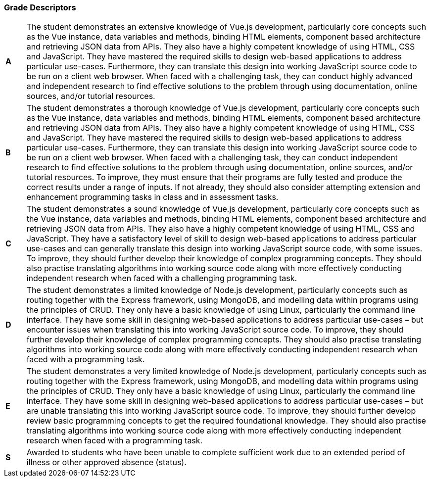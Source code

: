 === Grade Descriptors

[cols="1,20"]
|===

^.^|*A*
.^|
The student demonstrates an extensive knowledge of Vue.js development, particularly core concepts such as the Vue instance, data variables and methods, binding HTML elements, component based architecture and retrieving JSON data from APIs. They also have a highly competent knowledge of using HTML, CSS and JavaScript. They have mastered the required skills to design web-based applications to address particular use-cases. Furthermore, they can translate this design into working JavaScript source code to be run on a client web browser. When faced with a challenging task, they can conduct highly advanced and independent research to find effective solutions to the problem through using documentation, online sources, and/or tutorial resources.
^.^|*B*
.^|
The student demonstrates a thorough knowledge of Vue.js development, particularly core concepts such as the Vue instance, data variables and methods, binding HTML elements, component based architecture and retrieving JSON data from APIs. They also have a highly competent knowledge of using HTML, CSS and JavaScript. They have mastered the required skills to design web-based applications to address particular use-cases. Furthermore, they can translate this design into working JavaScript source code to be run on a client web browser. When faced with a challenging task, they can conduct independent research to find effective solutions to the problem through using documentation, online sources, and/or tutorial resources. To improve, they must ensure that their programs are fully tested and produce the correct results under a range of inputs. If not already, they should also consider attempting extension and enhancement programming tasks in class and in assessment tasks.
^.^|*C*
.^|
The student demonstrates a sound knowledge of Vue.js development, particularly core concepts such as the Vue instance, data variables and methods, binding HTML elements, component based architecture and retrieving JSON data from APIs. They also have a highly competent knowledge of using HTML, CSS and JavaScript. They have a satisfactory level of skill to design web-based applications to address particular use-cases and can generally translate this design into working JavaScript source code, with some issues. To improve, they should further develop their knowledge of complex programming concepts. They should also practise translating algorithms into working source code along with more effectively conducting independent research when faced with a challenging programming task.
^.^|*D*
.^|
The student demonstrates a limited knowledge of Node.js development, particularly concepts such as routing together with the Express framework, using MongoDB, and modelling data within programs using the principles of CRUD. They only have a basic knowledge of using Linux, particularly the command line interface. They have some skill in designing web-based applications to address particular use-cases – but encounter issues when translating this into working JavaScript source code. To improve, they should further develop their knowledge of complex programming concepts. They should also practise translating algorithms into working source code along with more effectively conducting independent research when faced with a programming task.
^.^|*E*
.^|
The student demonstrates a very limited knowledge of Node.js development, particularly concepts such as routing together with the Express framework, using MongoDB, and modelling data within programs using the principles of CRUD. They only have a basic knowledge of using Linux, particularly the command line interface. They have some skill in designing web-based applications to address particular use-cases – but are unable translating this into working JavaScript source code. To improve, they should further develop review basic programming concepts to get the required foundational knowledge. They should also practise translating algorithms into working source code along with more effectively conducting independent research when faced with a programming task.
^.^|*S*
.^|Awarded to students who have been unable to complete sufficient work due to an extended period of illness or other approved absence (status).

|===
